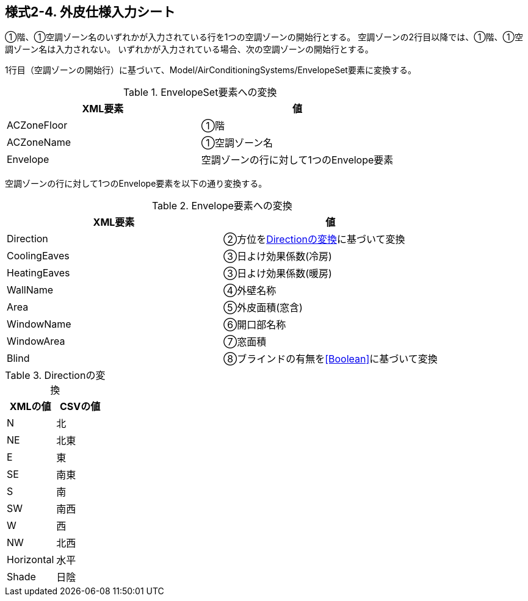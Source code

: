 == 様式2-4. 外皮仕様入力シート

①階、①空調ゾーン名のいずれかが入力されている行を1つの空調ゾーンの開始行とする。
空調ゾーンの2行目以降では、①階、①空調ゾーン名は入力されない。
いずれかが入力されている場合、次の空調ゾーンの開始行とする。

1行目（空調ゾーンの開始行）に基づいて、Model/AirConditioningSystems/EnvelopeSet要素に変換する。

.EnvelopeSet要素への変換
[options="header"]
|===
|XML要素 |値

|ACZoneFloor |①階
|ACZoneName |①空調ゾーン名
|Envelope |空調ゾーンの行に対して1つのEnvelope要素
|===

空調ゾーンの行に対して1つのEnvelope要素を以下の通り変換する。

.Envelope要素への変換
[options="header"]
|===
|XML要素 |値

|Direction |②方位を<<Direction>>に基づいて変換
|CoolingEaves |③日よけ効果係数(冷房)
|HeatingEaves |③日よけ効果係数(暖房)
|WallName |④外壁名称
|Area |⑤外皮面積(窓含)
|WindowName |⑥開口部名称
|WindowArea |⑦窓面積
|Blind |⑧ブラインドの有無を<<Boolean>>に基づいて変換
|===

.Directionの変換
[[Direction]]
[options="header"]
|===
|XMLの値 |CSVの値

|N |北
|NE |北東
|E |東
|SE |南東
|S |南
|SW |南西
|W |西
|NW |北西
|Horizontal |水平
|Shade |日陰
|===